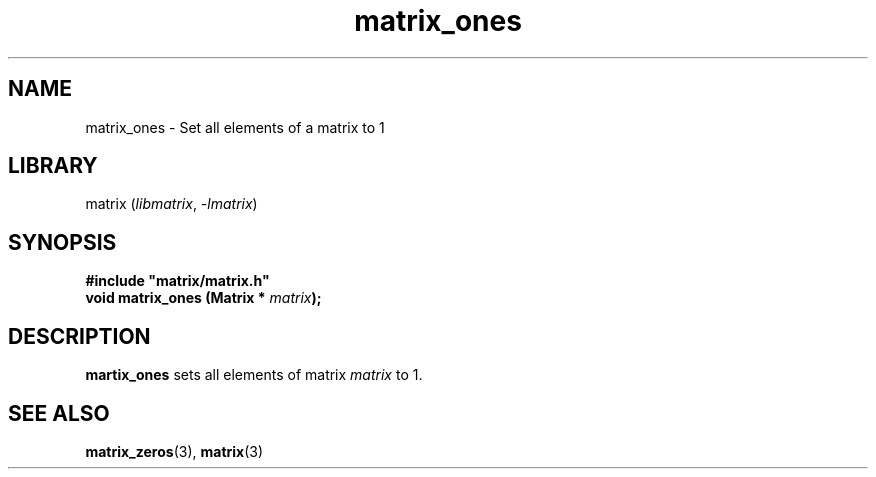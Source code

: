 .TH matrix_ones 3
.SH NAME
matrix_ones \- Set all elements of a matrix to 1
.SH LIBRARY
matrix (\fIlibmatrix\fR, \fI\-lmatrix\fR)
.SH SYNOPSIS
.B #include \[dq]matrix/matrix.h\[dq]
.br
\fBvoid matrix_ones (Matrix * \fImatrix\fR\fB);\fR
.SH DESCRIPTION
.B martix_ones
sets all elements of matrix \fImatrix\fR to 1.
.SH SEE ALSO
\fBmatrix_zeros\fR(3), \fBmatrix\fR(3)
